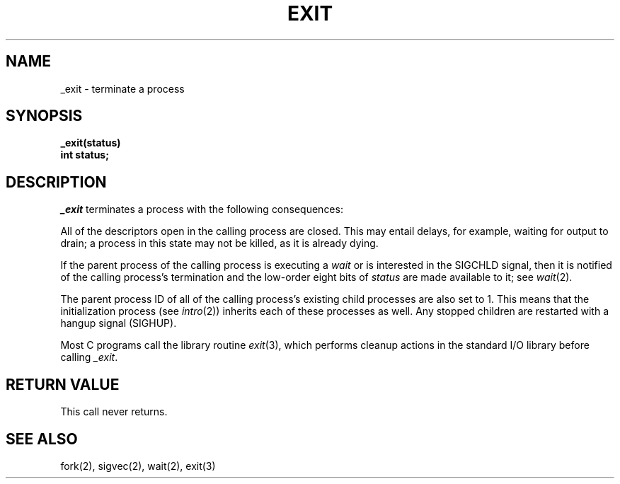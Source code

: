 .\" Copyright (c) 1980 Regents of the University of California.
.\" All rights reserved.  The Berkeley software License Agreement
.\" specifies the terms and conditions for redistribution.
.\"
.\"	@(#)_exit.2	6.4 (Berkeley) %G%
.\"
.TH EXIT 2 ""
.UC 4
.SH NAME
_exit \- terminate a process
.SH SYNOPSIS
.nf
.ft B
_exit(status)
int status;
.fi
.SH DESCRIPTION
.I _exit
terminates a process with the following consequences:
.in +5n
.PP
All of the descriptors open in the calling process are closed.
This may entail delays, for example, waiting for output to drain;
a process in this state may not be killed, as it is already dying.
.PP
If the parent process of the calling process is executing a
.I wait
or is interested in the SIGCHLD signal,
then it is notified of the calling process's termination and
the low-order eight bits of \fIstatus\fP are made available to it;
see
.IR wait (2).
.PP
The parent process ID of all of the calling process's existing child
processes are also set to 1.  This means that the initialization process
(see 
.IR intro (2))
inherits each of these processes as well.
Any stopped children are restarted with a hangup signal (SIGHUP).
.in -5n
.PP
Most C programs call the library routine
.IR exit (3),
which performs cleanup actions in the standard I/O library before
calling \fI_exit\fP\|.
.SH "RETURN VALUE"
This call never returns.
.SH "SEE ALSO"
fork(2), sigvec(2), wait(2), exit(3)
